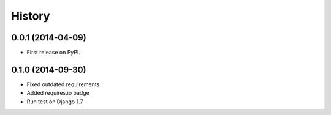 .. :changelog:

History
-------

0.0.1 (2014-04-09)
++++++++++++++++++

* First release on PyPI.

0.1.0 (2014-09-30)
++++++++++++++++++

* Fixed outdated requirements
* Added requires.io badge
* Run test on Django 1.7
